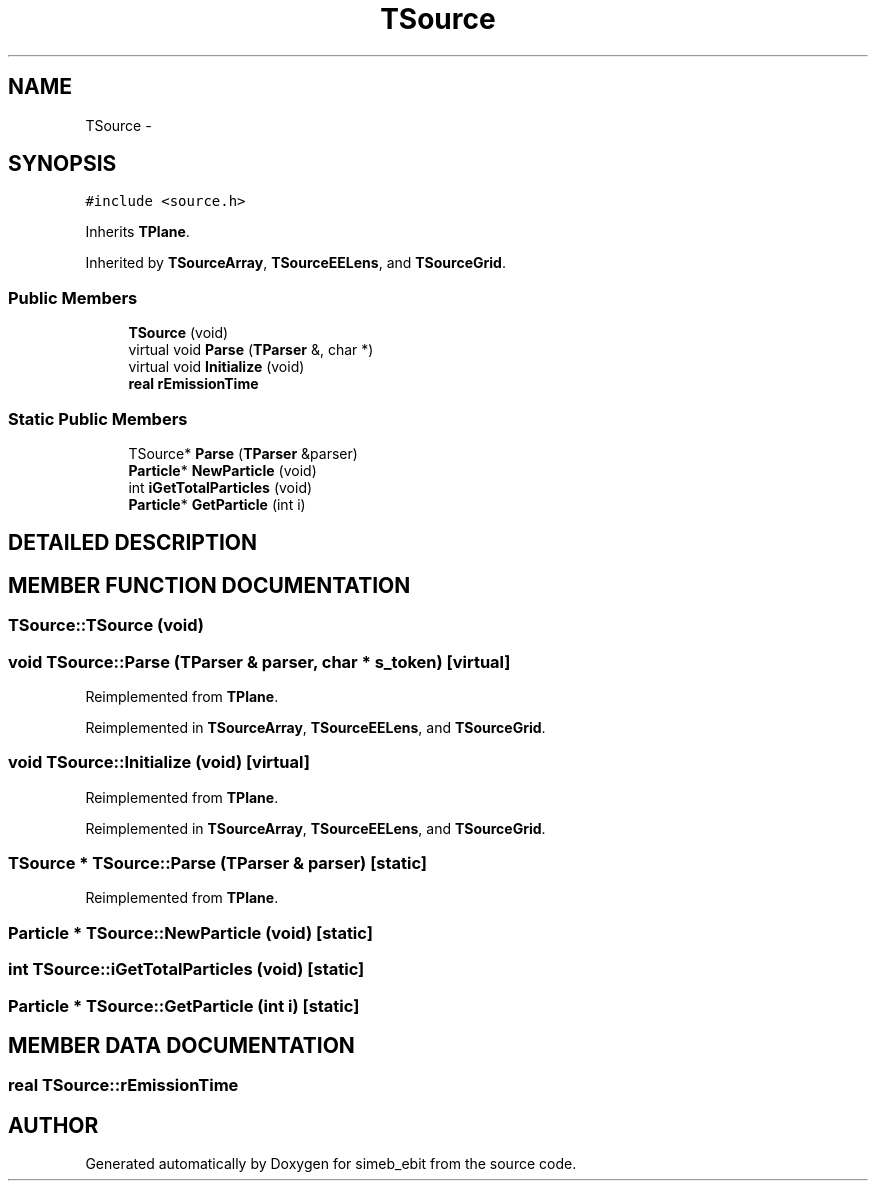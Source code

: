 .TH TSource 3 "16 Dec 1999" "simeb_ebit" \" -*- nroff -*-
.ad l
.nh
.SH NAME
TSource \- 
.SH SYNOPSIS
.br
.PP
\fC#include <source.h>\fR
.PP
Inherits \fBTPlane\fR.
.PP
Inherited by \fBTSourceArray\fR, \fBTSourceEELens\fR, and \fBTSourceGrid\fR.
.PP
.SS Public Members

.in +1c
.ti -1c
.RI "\fBTSource\fR (void)"
.br
.ti -1c
.RI "virtual void \fBParse\fR (\fBTParser\fR &, char *)"
.br
.ti -1c
.RI "virtual void \fBInitialize\fR (void)"
.br
.ti -1c
.RI "\fBreal\fR \fBrEmissionTime\fR"
.br
.in -1c
.SS Static Public Members

.in +1c
.ti -1c
.RI "TSource* \fBParse\fR (\fBTParser\fR &parser)"
.br
.ti -1c
.RI "\fBParticle\fR* \fBNewParticle\fR (void)"
.br
.ti -1c
.RI "int \fBiGetTotalParticles\fR (void)"
.br
.ti -1c
.RI "\fBParticle\fR* \fBGetParticle\fR (int i)"
.br
.in -1c
.SH DETAILED DESCRIPTION
.PP 
.SH MEMBER FUNCTION DOCUMENTATION
.PP 
.SS TSource::TSource (void)
.PP
.SS void TSource::Parse (\fBTParser\fR & parser, char * s_token)\fC [virtual]\fR
.PP
Reimplemented from \fBTPlane\fR.
.PP
Reimplemented in \fBTSourceArray\fR, \fBTSourceEELens\fR, and \fBTSourceGrid\fR.
.SS void TSource::Initialize (void)\fC [virtual]\fR
.PP
Reimplemented from \fBTPlane\fR.
.PP
Reimplemented in \fBTSourceArray\fR, \fBTSourceEELens\fR, and \fBTSourceGrid\fR.
.SS TSource * TSource::Parse (\fBTParser\fR & parser)\fC [static]\fR
.PP
Reimplemented from \fBTPlane\fR.
.SS \fBParticle\fR * TSource::NewParticle (void)\fC [static]\fR
.PP
.SS int TSource::iGetTotalParticles (void)\fC [static]\fR
.PP
.SS \fBParticle\fR * TSource::GetParticle (int i)\fC [static]\fR
.PP
.SH MEMBER DATA DOCUMENTATION
.PP 
.SS \fBreal\fR TSource::rEmissionTime
.PP


.SH AUTHOR
.PP 
Generated automatically by Doxygen for simeb_ebit from the source code.